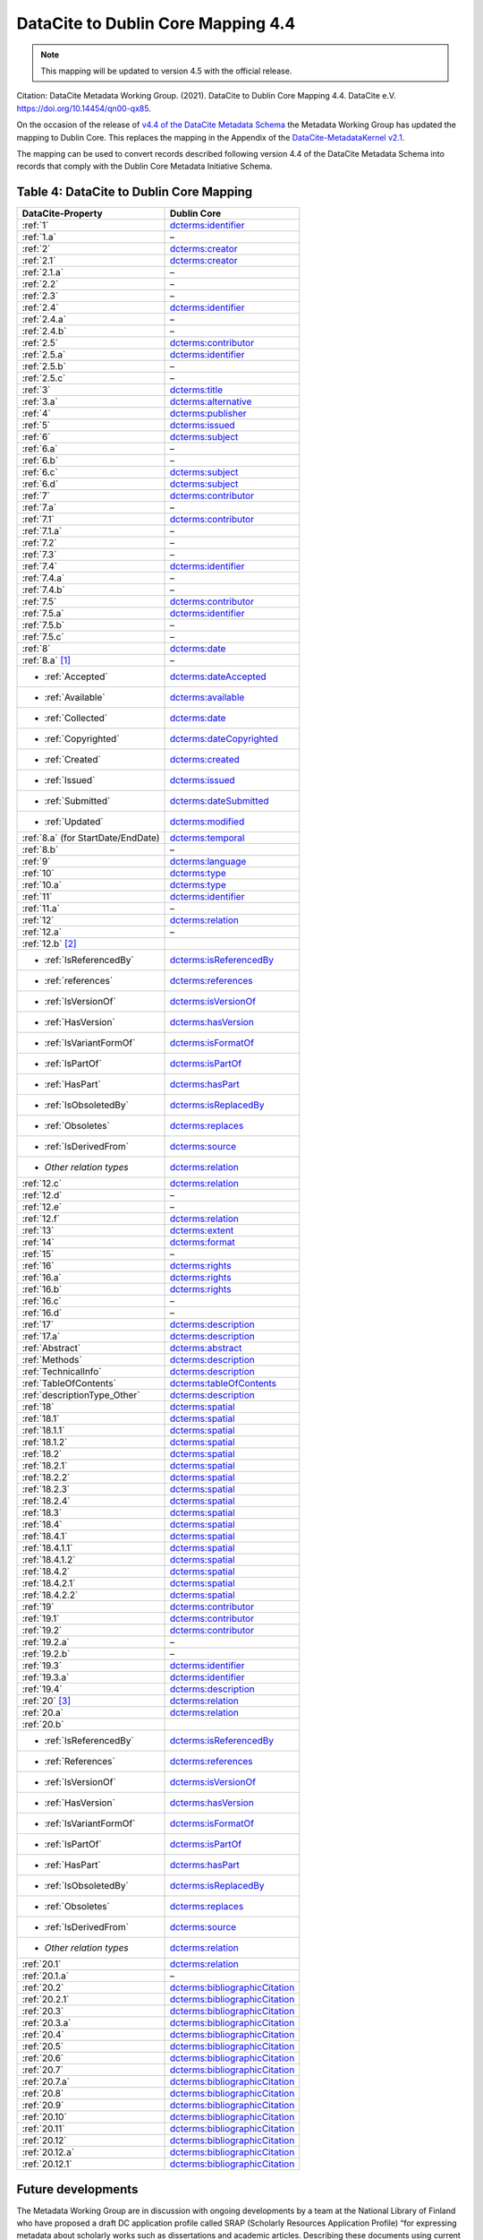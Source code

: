 DataCite to Dublin Core Mapping 4.4
========================================

.. note::

   This mapping will be updated to version 4.5 with the official release.

Citation:
DataCite Metadata Working Group. (2021). DataCite to Dublin Core Mapping 4.4. DataCite e.V. https://doi.org/10.14454/qn00-qx85.

On the occasion of the release of `v4.4 of the DataCite Metadata Schema <https://schema.datacite.org/meta/kernel-4.4/doc/DataCite-MetadataKernel_v4.4.pdf>`_ the Metadata Working Group has updated the mapping to Dublin Core. This replaces the mapping in the Appendix of the `DataCite-MetadataKernel v2.1 <https://schema.datacite.org/archive/kernel-2.1/doc/DataCite-MetadataKernel_v2.1.pdf>`_.

The mapping can be used to convert records described following version 4.4 of the DataCite Metadata Schema into records that comply with the Dublin Core Metadata Initiative Schema.

.. _Table 4:

Table 4: DataCite to Dublin Core Mapping
------------------------------------------------------

.. list-table::
   :header-rows: 1
   :widths: auto
   :class: longtable
   :name: Table 4: DataCite to Dublin Core Mapping

   * - DataCite-Property
     - Dublin Core
   * - :ref:`1`
     - `dcterms:identifier <http://purl.org/dc/terms/identifier>`_
   * - :ref:`1.a`
     - –
   * - :ref:`2`
     - `dcterms:creator <http://purl.org/dc/terms/creator>`_
   * - :ref:`2.1`
     - `dcterms:creator <http://purl.org/dc/terms/creator>`_
   * - :ref:`2.1.a`
     - –
   * - :ref:`2.2`
     - –
   * - :ref:`2.3`
     - –
   * - :ref:`2.4`
     - `dcterms:identifier <http://purl.org/dc/terms/identifier>`_
   * - :ref:`2.4.a`
     - –
   * - :ref:`2.4.b`
     - –
   * - :ref:`2.5`
     - `dcterms:contributor <http://purl.org/dc/terms/contributor>`_
   * - :ref:`2.5.a`
     - `dcterms:identifier <http://purl.org/dc/terms/identifier>`_
   * - :ref:`2.5.b`
     - –
   * - :ref:`2.5.c`
     - –
   * - :ref:`3`
     - `dcterms:title <http://purl.org/dc/terms/title>`_
   * - :ref:`3.a`
     - `dcterms:alternative <http://purl.org/dc/terms/alternative>`_
   * - :ref:`4`
     - `dcterms:publisher <http://purl.org/dc/terms/publisher>`_
   * - :ref:`5`
     - `dcterms:issued <http://purl.org/dc/terms/issued>`_
   * - :ref:`6`
     - `dcterms:subject <http://purl.org/dc/terms/subject>`_
   * - :ref:`6.a`
     - –
   * - :ref:`6.b`
     - –
   * - :ref:`6.c`
     - `dcterms:subject <http://purl.org/dc/terms/subject>`_
   * - :ref:`6.d`
     - `dcterms:subject <http://purl.org/dc/terms/subject>`_
   * - :ref:`7`
     - `dcterms:contributor <http://purl.org/dc/terms/contributor>`_
   * - :ref:`7.a`
     - –
   * - :ref:`7.1`
     - `dcterms:contributor <http://purl.org/dc/terms/contributor>`_
   * - :ref:`7.1.a`
     - –
   * - :ref:`7.2`
     - –
   * - :ref:`7.3`
     - –
   * - :ref:`7.4`
     - `dcterms:identifier <http://purl.org/dc/terms/identifier>`_
   * - :ref:`7.4.a`
     - –
   * - :ref:`7.4.b`
     - –
   * - :ref:`7.5`
     - `dcterms:contributor <http://purl.org/dc/terms/contributor>`_
   * - :ref:`7.5.a`
     - `dcterms:identifier <http://purl.org/dc/terms/identifier>`_
   * - :ref:`7.5.b`
     - –
   * - :ref:`7.5.c`
     - –
   * - :ref:`8`
     - `dcterms:date <http://purl.org/dc/terms/date>`_
   * - :ref:`8.a` [#f1]_
     - –
   * - - :ref:`Accepted`
     - `dcterms:dateAccepted <http://purl.org/dc/terms/dateAccepted>`_
   * - - :ref:`Available`
     - `dcterms:available <http://purl.org/dc/terms/available>`_
   * - - :ref:`Collected`
     - `dcterms:date <http://purl.org/dc/terms/date>`_
   * - - :ref:`Copyrighted`
     - `dcterms:dateCopyrighted <http://purl.org/dc/terms/dateCopyrighted>`_
   * - - :ref:`Created`
     - `dcterms:created <http://purl.org/dc/terms/created>`_
   * - - :ref:`Issued`
     - `dcterms:issued <http://purl.org/dc/terms/issued>`_
   * - - :ref:`Submitted`
     - `dcterms:dateSubmitted <http://purl.org/dc/terms/dateSubmitted>`_
   * - - :ref:`Updated`
     - `dcterms:modified <http://purl.org/dc/terms/modified>`_
   * - :ref:`8.a` (for StartDate/EndDate)
     - `dcterms:temporal <http://purl.org/dc/terms/temporal>`_
   * - :ref:`8.b`
     - –
   * - :ref:`9`
     - `dcterms:language <http://purl.org/dc/terms/language>`_
   * - :ref:`10`
     - `dcterms:type <http://purl.org/dc/terms/type>`_
   * - :ref:`10.a`
     - `dcterms:type <http://purl.org/dc/terms/type>`_
   * - :ref:`11`
     - `dcterms:identifier <http://purl.org/dc/terms/identifier>`_
   * - :ref:`11.a`
     - –
   * - :ref:`12`
     - `dcterms:relation <http://purl.org/dc/terms/relation>`_
   * - :ref:`12.a`
     - –
   * - :ref:`12.b` [#f2]_
     -
   * - - :ref:`IsReferencedBy`
     - `dcterms:isReferencedBy <http://purl.org/dc/terms/isReferencedBy>`_
   * - - :ref:`references`
     - `dcterms:references <http://purl.org/dc/terms/references>`_
   * - - :ref:`IsVersionOf`
     - `dcterms:isVersionOf <http://purl.org/dc/terms/isVersionOf>`_
   * - - :ref:`HasVersion`
     - `dcterms:hasVersion <http://purl.org/dc/terms/hasVersion>`_
   * - - :ref:`IsVariantFormOf`
     - `dcterms:isFormatOf <http://purl.org/dc/terms/isFormatOf>`_
   * - - :ref:`IsPartOf`
     - `dcterms:isPartOf <http://purl.org/dc/terms/isPartOf>`_
   * - - :ref:`HasPart`
     - `dcterms:hasPart <http://purl.org/dc/terms/hasPart>`_
   * - - :ref:`IsObsoletedBy`
     - `dcterms:isReplacedBy <http://purl.org/dc/terms/isReplacedBy>`_
   * - - :ref:`Obsoletes`
     - `dcterms:replaces <http://purl.org/dc/terms/replaces>`_
   * - - :ref:`IsDerivedFrom`
     - `dcterms:source <http://purl.org/dc/terms/source>`_
   * - - *Other relation types*
     - `dcterms:relation <http://purl.org/dc/terms/relation>`_
   * - :ref:`12.c`
     - `dcterms:relation <http://purl.org/dc/terms/relation>`_
   * - :ref:`12.d`
     - –
   * - :ref:`12.e`
     - –
   * - :ref:`12.f`
     - `dcterms:relation <http://purl.org/dc/terms/relation>`_
   * - :ref:`13`
     - `dcterms:extent <http://purl.org/dc/terms/extent>`_
   * - :ref:`14`
     - `dcterms:format <http://purl.org/dc/terms/format>`_
   * - :ref:`15`
     - –
   * - :ref:`16`
     - `dcterms:rights <http://purl.org/dc/terms/rights>`_
   * - :ref:`16.a`
     - `dcterms:rights <http://purl.org/dc/terms/rights>`_
   * - :ref:`16.b`
     - `dcterms:rights <http://purl.org/dc/terms/rights>`_
   * - :ref:`16.c`
     - –
   * - :ref:`16.d`
     - –
   * - :ref:`17`
     - `dcterms:description <http://purl.org/dc/terms/description>`_
   * - :ref:`17.a`
     - `dcterms:description <http://purl.org/dc/terms/description>`_
   * - :ref:`Abstract`
     - `dcterms:abstract <http://purl.org/dc/terms/abstract>`_
   * - :ref:`Methods`
     - `dcterms:description <http://purl.org/dc/terms/description>`_
   * - :ref:`TechnicalInfo`
     - `dcterms:description <http://purl.org/dc/terms/description>`_
   * - :ref:`TableOfContents`
     - `dcterms:tableOfContents <http://purl.org/dc/terms/tableOfContents>`_
   * - :ref:`descriptionType_Other`
     - `dcterms:description <http://purl.org/dc/terms/description>`_
   * - :ref:`18`
     - `dcterms:spatial <http://purl.org/dc/terms/spatial>`_
   * - :ref:`18.1`
     - `dcterms:spatial <http://purl.org/dc/terms/spatial>`_
   * - :ref:`18.1.1`
     - `dcterms:spatial <http://purl.org/dc/terms/spatial>`_
   * - :ref:`18.1.2`
     - `dcterms:spatial <http://purl.org/dc/terms/spatial>`_
   * - :ref:`18.2`
     - `dcterms:spatial <http://purl.org/dc/terms/spatial>`_
   * - :ref:`18.2.1`
     - `dcterms:spatial <http://purl.org/dc/terms/spatial>`_
   * - :ref:`18.2.2`
     - `dcterms:spatial <http://purl.org/dc/terms/spatial>`_
   * - :ref:`18.2.3`
     - `dcterms:spatial <http://purl.org/dc/terms/spatial>`_
   * - :ref:`18.2.4`
     - `dcterms:spatial <http://purl.org/dc/terms/spatial>`_
   * - :ref:`18.3`
     - `dcterms:spatial <http://purl.org/dc/terms/spatial>`_
   * - :ref:`18.4`
     - `dcterms:spatial <http://purl.org/dc/terms/spatial>`_
   * - :ref:`18.4.1`
     - `dcterms:spatial <http://purl.org/dc/terms/spatial>`_
   * - :ref:`18.4.1.1`
     - `dcterms:spatial <http://purl.org/dc/terms/spatial>`_
   * - :ref:`18.4.1.2`
     - `dcterms:spatial <http://purl.org/dc/terms/spatial>`_
   * - :ref:`18.4.2`
     - `dcterms:spatial <http://purl.org/dc/terms/spatial>`_
   * - :ref:`18.4.2.1`
     - `dcterms:spatial <http://purl.org/dc/terms/spatial>`_
   * - :ref:`18.4.2.2`
     - `dcterms:spatial <http://purl.org/dc/terms/spatial>`_
   * - :ref:`19`
     - `dcterms:contributor <http://purl.org/dc/terms/contributor>`_
   * - :ref:`19.1`
     - `dcterms:contributor <http://purl.org/dc/terms/contributor>`_
   * - :ref:`19.2`
     - `dcterms:contributor <http://purl.org/dc/terms/contributor>`_
   * - :ref:`19.2.a`
     - –
   * - :ref:`19.2.b`
     - –
   * - :ref:`19.3`
     - `dcterms:identifier <http://purl.org/dc/terms/identifier>`_
   * - :ref:`19.3.a`
     - `dcterms:identifier <http://purl.org/dc/terms/identifier>`_
   * - :ref:`19.4`
     - `dcterms:description <http://purl.org/dc/terms/description>`_
   * - :ref:`20` [#f3]_
     - `dcterms:relation <http://purl.org/dc/terms/relation>`_
   * - :ref:`20.a`
     - `dcterms:relation <http://purl.org/dc/terms/relation>`_
   * - :ref:`20.b`
     -
   * - - :ref:`IsReferencedBy`
     - `dcterms:isReferencedBy <http://purl.org/dc/terms/isReferencedBy>`_
   * - - :ref:`References`
     - `dcterms:references <http://purl.org/dc/terms/references>`_
   * - - :ref:`IsVersionOf`
     - `dcterms:isVersionOf <http://purl.org/dc/terms/isVersionOf>`_
   * - - :ref:`HasVersion`
     - `dcterms:hasVersion <http://purl.org/dc/terms/hasVersion>`_
   * - - :ref:`IsVariantFormOf`
     - `dcterms:isFormatOf <http://purl.org/dc/terms/isFormatOf>`_
   * - - :ref:`IsPartOf`
     - `dcterms:isPartOf <http://purl.org/dc/terms/isPartOf>`_
   * - - :ref:`HasPart`
     - `dcterms:hasPart <http://purl.org/dc/terms/hasPart>`_
   * - - :ref:`IsObsoletedBy`
     - `dcterms:isReplacedBy <http://purl.org/dc/terms/isReplacedBy>`_
   * - - :ref:`Obsoletes`
     - `dcterms:replaces <http://purl.org/dc/terms/replaces>`_
   * - - :ref:`IsDerivedFrom`
     - `dcterms:source <http://purl.org/dc/terms/source>`_
   * - - *Other relation types*
     - `dcterms:relation <http://purl.org/dc/terms/relation>`_
   * - :ref:`20.1`
     - `dcterms:relation <http://purl.org/dc/terms/relation>`_
   * - :ref:`20.1.a`
     - –
   * - :ref:`20.2`
     - `dcterms:bibliographicCitation <http://purl.org/dc/terms/bibliographicCitation>`_
   * - :ref:`20.2.1`
     - `dcterms:bibliographicCitation <http://purl.org/dc/terms/bibliographicCitation>`_
   * - :ref:`20.3`
     - `dcterms:bibliographicCitation <http://purl.org/dc/terms/bibliographicCitation>`_
   * - :ref:`20.3.a`
     - `dcterms:bibliographicCitation <http://purl.org/dc/terms/bibliographicCitation>`_
   * - :ref:`20.4`
     - `dcterms:bibliographicCitation <http://purl.org/dc/terms/bibliographicCitation>`_
   * - :ref:`20.5`
     - `dcterms:bibliographicCitation <http://purl.org/dc/terms/bibliographicCitation>`_
   * - :ref:`20.6`
     - `dcterms:bibliographicCitation <http://purl.org/dc/terms/bibliographicCitation>`_
   * - :ref:`20.7`
     - `dcterms:bibliographicCitation <http://purl.org/dc/terms/bibliographicCitation>`_
   * - :ref:`20.7.a`
     - `dcterms:bibliographicCitation <http://purl.org/dc/terms/bibliographicCitation>`_
   * - :ref:`20.8`
     - `dcterms:bibliographicCitation <http://purl.org/dc/terms/bibliographicCitation>`_
   * - :ref:`20.9`
     - `dcterms:bibliographicCitation <http://purl.org/dc/terms/bibliographicCitation>`_
   * - :ref:`20.10`
     - `dcterms:bibliographicCitation <http://purl.org/dc/terms/bibliographicCitation>`_
   * - :ref:`20.11`
     - `dcterms:bibliographicCitation <http://purl.org/dc/terms/bibliographicCitation>`_
   * - :ref:`20.12`
     - `dcterms:bibliographicCitation <http://purl.org/dc/terms/bibliographicCitation>`_
   * - :ref:`20.12.a`
     - `dcterms:bibliographicCitation <http://purl.org/dc/terms/bibliographicCitation>`_
   * - :ref:`20.12.1`
     - `dcterms:bibliographicCitation <http://purl.org/dc/terms/bibliographicCitation>`_

Future developments
------------------------

The Metadata Working Group are in discussion with ongoing developments by a team at the National Library of Finland who have proposed a draft DC application profile called SRAP (Scholarly Resources Application Profile) “for expressing metadata about scholarly works such as dissertations and academic articles. Describing these documents using current DC Terms is not ideal because many relevant elements are missing”. This is an interesting development because they hope that a future version may focus on research datasets. Examples of proposed SRAP elements which are of value to DataCite include dcterms:affiliation; dcterms:grantNumber and using an id= or pid= for identifier or value URIs for elements such as dcterms:creator or dcterms:contributor.


.. rubric:: Footnotes

.. [#f1] :ref:`8.a` is mandatory in DataCite if :ref:`8` is used. For controlled list values, see: :doc:`Appendix 1: Controlled List Definitions - dateType </appendices/appendix_1/dateType>`.

.. [#f2] :ref:`12.b` is mandatory in DataCite if :ref:`12` is used. For controlled list values, see: :doc:`Appendix 1: Controlled List Definitions - relationType </appendices/appendix_1/relationType>`.

.. [#f3] For the details of the related item i.e. title etc., use dcterms:bibliographicCitation. Concatenate the content according to any preferred Citation format.
